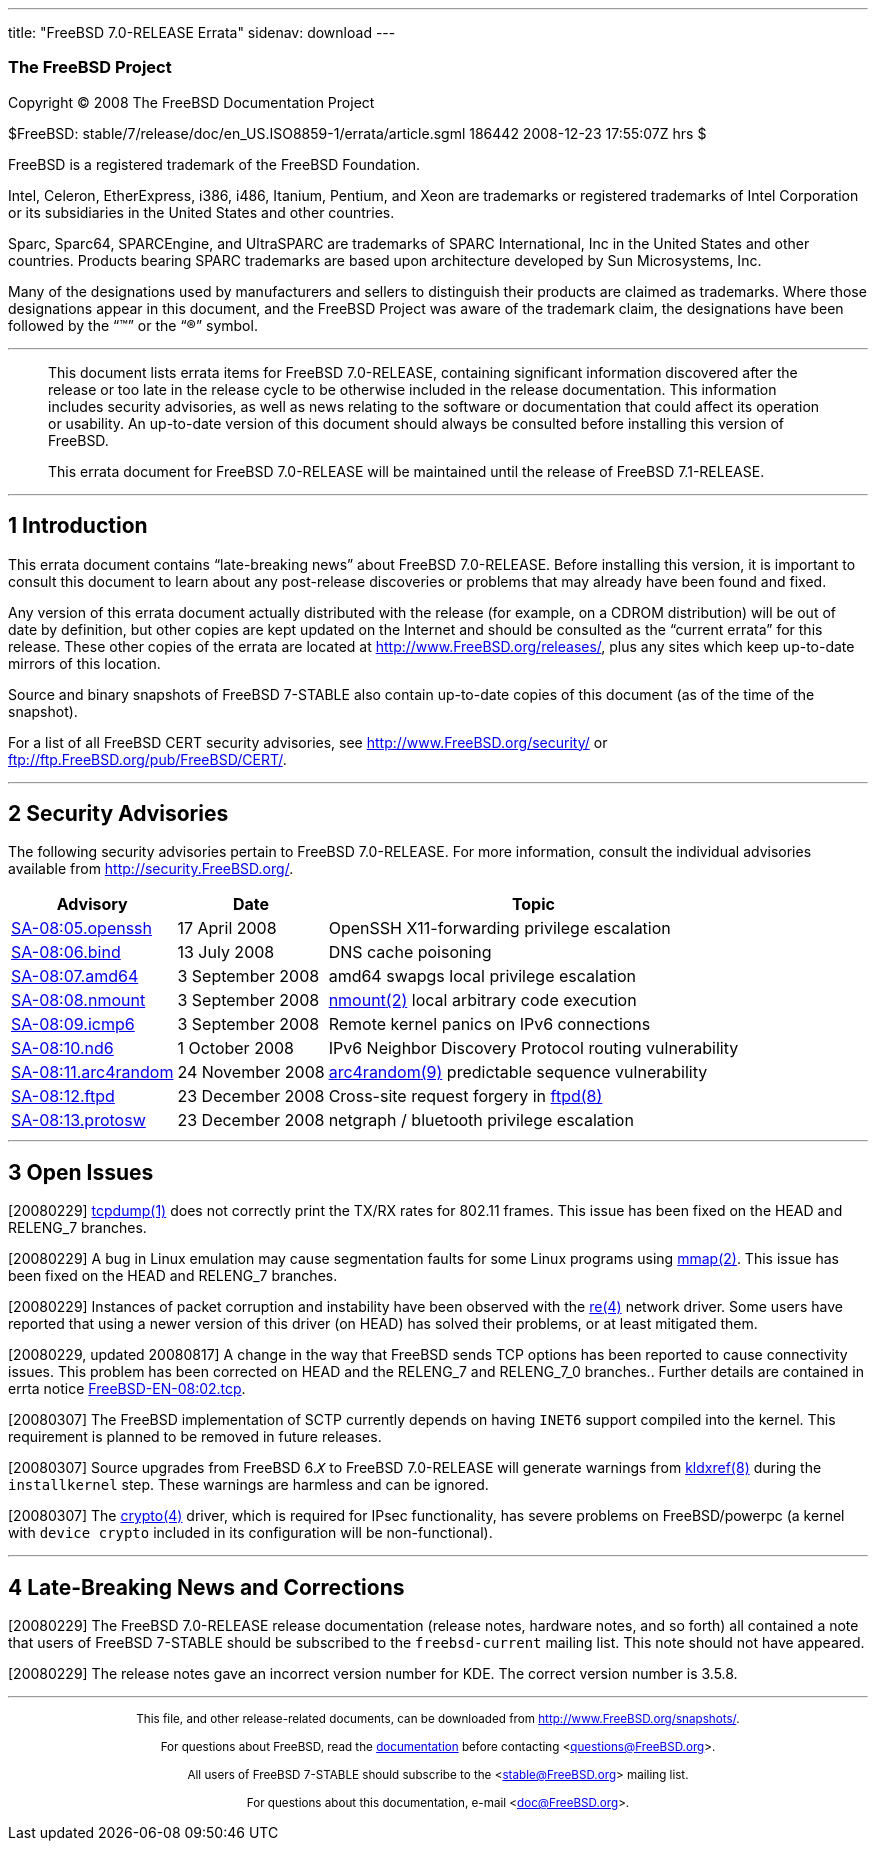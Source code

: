---
title: "FreeBSD 7.0-RELEASE Errata"
sidenav: download
---

++++


<h3 class="CORPAUTHOR">The FreeBSD Project</h3>

<p class="COPYRIGHT">Copyright &copy; 2008 The FreeBSD Documentation Project</p>

<p class="PUBDATE">$FreeBSD: stable/7/release/doc/en_US.ISO8859-1/errata/article.sgml
186442 2008-12-23 17:55:07Z hrs $<br />
</p>

<div class="LEGALNOTICE"><a id="TRADEMARKS" name="TRADEMARKS"></a>
<p>FreeBSD is a registered trademark of the FreeBSD Foundation.</p>

<p>Intel, Celeron, EtherExpress, i386, i486, Itanium, Pentium, and Xeon are trademarks or
registered trademarks of Intel Corporation or its subsidiaries in the United States and
other countries.</p>

<p>Sparc, Sparc64, SPARCEngine, and UltraSPARC are trademarks of SPARC International, Inc
in the United States and other countries. Products bearing SPARC trademarks are based
upon architecture developed by Sun Microsystems, Inc.</p>

<p>Many of the designations used by manufacturers and sellers to distinguish their
products are claimed as trademarks. Where those designations appear in this document, and
the FreeBSD Project was aware of the trademark claim, the designations have been followed
by the &#8220;&trade;&#8221; or the &#8220;&reg;&#8221; symbol.</p>
</div>

<hr />
</div>

<blockquote class="ABSTRACT">
<div class="ABSTRACT"><a id="AEN16" name="AEN16"></a>
<p>This document lists errata items for FreeBSD 7.0-RELEASE, containing significant
information discovered after the release or too late in the release cycle to be otherwise
included in the release documentation. This information includes security advisories, as
well as news relating to the software or documentation that could affect its operation or
usability. An up-to-date version of this document should always be consulted before
installing this version of FreeBSD.</p>

<p>This errata document for FreeBSD 7.0-RELEASE will be maintained until the release of
FreeBSD 7.1-RELEASE.</p>
</div>
</blockquote>

<div class="SECT1">
<hr />
<h2 class="SECT1"><a id="INTRO" name="INTRO">1 Introduction</a></h2>

<p>This errata document contains &#8220;late-breaking news&#8221; about FreeBSD
7.0-RELEASE. Before installing this version, it is important to consult this document to
learn about any post-release discoveries or problems that may already have been found and
fixed.</p>

<p>Any version of this errata document actually distributed with the release (for
example, on a CDROM distribution) will be out of date by definition, but other copies are
kept updated on the Internet and should be consulted as the &#8220;current errata&#8221;
for this release. These other copies of the errata are located at <a
href="http://www.FreeBSD.org/releases/"
target="_top">http://www.FreeBSD.org/releases/</a>, plus any sites which keep up-to-date
mirrors of this location.</p>

<p>Source and binary snapshots of FreeBSD 7-STABLE also contain up-to-date copies of this
document (as of the time of the snapshot).</p>

<p>For a list of all FreeBSD CERT security advisories, see <a
href="http://www.FreeBSD.org/security/"
target="_top">http://www.FreeBSD.org/security/</a> or <a
href="ftp://ftp.FreeBSD.org/pub/FreeBSD/CERT/"
target="_top">ftp://ftp.FreeBSD.org/pub/FreeBSD/CERT/</a>.</p>
</div>

<div class="SECT1">
<hr />
<h2 class="SECT1"><a id="SECURITY" name="SECURITY">2 Security Advisories</a></h2>

<p>The following security advisories pertain to FreeBSD 7.0-RELEASE. For more
information, consult the individual advisories available from <a
href="http://security.FreeBSD.org/" target="_top">http://security.FreeBSD.org/</a>.</p>

<div class="INFORMALTABLE"><a id="AEN34" name="AEN34"></a>
<table border="0" frame="void" class="CALSTABLE">
<col width="1*" />
<col width="1*" />
<col width="3*" />
<thead>
<tr>
<th>Advisory</th>
<th>Date</th>
<th>Topic</th>
</tr>
</thead>

<tbody>
<tr>
<td><a href="http://security.freebsd.org/advisories/FreeBSD-SA-08:05.openssh.asc"
target="_top">SA-08:05.openssh</a></td>
<td>17&nbsp;April&nbsp;2008</td>
<td>
<p>OpenSSH X11-forwarding privilege escalation</p>
</td>
</tr>

<tr>
<td><a href="http://security.freebsd.org/advisories/FreeBSD-SA-08:06.bind.asc"
target="_top">SA-08:06.bind</a></td>
<td>13&nbsp;July&nbsp;2008</td>
<td>
<p>DNS cache poisoning</p>
</td>
</tr>

<tr>
<td><a href="http://security.freebsd.org/advisories/FreeBSD-SA-08:07.amd64.asc"
target="_top">SA-08:07.amd64</a></td>
<td>3&nbsp;September&nbsp;2008</td>
<td>
<p>amd64 swapgs local privilege escalation</p>
</td>
</tr>

<tr>
<td><a href="http://security.freebsd.org/advisories/FreeBSD-SA-08:08.nmount.asc"
target="_top">SA-08:08.nmount</a></td>
<td>3&nbsp;September&nbsp;2008</td>
<td>
<p><a
href="http://www.FreeBSD.org/cgi/man.cgi?query=nmount&sektion=2&manpath=FreeBSD+7.0-stable">
<span class="CITEREFENTRY"><span class="REFENTRYTITLE">nmount</span>(2)</span></a> local
arbitrary code execution</p>
</td>
</tr>

<tr>
<td><a href="http://security.freebsd.org/advisories/FreeBSD-SA-08:09.icmp6.asc"
target="_top">SA-08:09.icmp6</a></td>
<td>3&nbsp;September&nbsp;2008</td>
<td>
<p>Remote kernel panics on IPv6 connections</p>
</td>
</tr>

<tr>
<td><a href="http://security.freebsd.org/advisories/FreeBSD-SA-08:10.nd6.asc"
target="_top">SA-08:10.nd6</a></td>
<td>1&nbsp;October&nbsp;2008</td>
<td>
<p>IPv6 Neighbor Discovery Protocol routing vulnerability</p>
</td>
</tr>

<tr>
<td><a href="http://security.freebsd.org/advisories/FreeBSD-SA-08:11.arc4random.asc"
target="_top">SA-08:11.arc4random</a></td>
<td>24&nbsp;November&nbsp;2008</td>
<td>
<p><a
href="http://www.FreeBSD.org/cgi/man.cgi?query=arc4random&sektion=9&manpath=FreeBSD+7.0-stable">
<span class="CITEREFENTRY"><span class="REFENTRYTITLE">arc4random</span>(9)</span></a>
predictable sequence vulnerability</p>
</td>
</tr>

<tr>
<td><a href="http://security.freebsd.org/advisories/FreeBSD-SA-08:12.ftpd.asc"
target="_top">SA-08:12.ftpd</a></td>
<td>23&nbsp;December&nbsp;2008</td>
<td>
<p>Cross-site request forgery in <a
href="http://www.FreeBSD.org/cgi/man.cgi?query=ftpd&sektion=8&manpath=FreeBSD+7.0-stable">
<span class="CITEREFENTRY"><span class="REFENTRYTITLE">ftpd</span>(8)</span></a></p>
</td>
</tr>

<tr>
<td><a href="http://security.freebsd.org/advisories/FreeBSD-SA-08:13.protosw.asc"
target="_top">SA-08:13.protosw</a></td>
<td>23&nbsp;December&nbsp;2008</td>
<td>
<p>netgraph / bluetooth privilege escalation</p>
</td>
</tr>
</tbody>
</table>
</div>
</div>

<div class="SECT1">
<hr />
<h2 class="SECT1"><a id="OPEN-ISSUES" name="OPEN-ISSUES">3 Open Issues</a></h2>

<p>[20080229] <a
href="http://www.FreeBSD.org/cgi/man.cgi?query=tcpdump&sektion=1&manpath=FreeBSD+7.0-stable">
<span class="CITEREFENTRY"><span class="REFENTRYTITLE">tcpdump</span>(1)</span></a> does
not correctly print the TX/RX rates for 802.11 frames. This issue has been fixed on the
HEAD and RELENG_7 branches.</p>

<p>[20080229] A bug in Linux emulation may cause segmentation faults for some Linux
programs using <a
href="http://www.FreeBSD.org/cgi/man.cgi?query=mmap&sektion=2&manpath=FreeBSD+7.0-stable">
<span class="CITEREFENTRY"><span class="REFENTRYTITLE">mmap</span>(2)</span></a>. This
issue has been fixed on the HEAD and RELENG_7 branches.</p>

<p>[20080229] Instances of packet corruption and instability have been observed with the
<a
href="http://www.FreeBSD.org/cgi/man.cgi?query=re&sektion=4&manpath=FreeBSD+7.0-stable"><span
 class="CITEREFENTRY"><span class="REFENTRYTITLE">re</span>(4)</span></a> network driver.
Some users have reported that using a newer version of this driver (on HEAD) has solved
their problems, or at least mitigated them.</p>

<p>[20080229, updated 20080817] A change in the way that FreeBSD sends TCP options has
been reported to cause connectivity issues. This problem has been corrected on HEAD and
the RELENG_7 and RELENG_7_0 branches.. Further details are contained in errta notice <a
href="http://security.FreeBSD.org/advisories/FreeBSD-EN-08:02.tcp.asc"
target="_top">FreeBSD-EN-08:02.tcp</a>.</p>

<p>[20080307] The FreeBSD implementation of SCTP currently depends on having <tt
class="LITERAL">INET6</tt> support compiled into the kernel. This requirement is planned
to be removed in future releases.</p>

<p>[20080307] Source upgrades from FreeBSD 6.<tt class="REPLACEABLE"><i>X</i></tt> to
FreeBSD 7.0-RELEASE will generate warnings from <a
href="http://www.FreeBSD.org/cgi/man.cgi?query=kldxref&sektion=8&manpath=FreeBSD+7.0-stable">
<span class="CITEREFENTRY"><span class="REFENTRYTITLE">kldxref</span>(8)</span></a>
during the <tt class="LITERAL">installkernel</tt> step. These warnings are harmless and
can be ignored.</p>

<p>[20080307] The <a
href="http://www.FreeBSD.org/cgi/man.cgi?query=crypto&sektion=4&manpath=FreeBSD+7.0-stable">
<span class="CITEREFENTRY"><span class="REFENTRYTITLE">crypto</span>(4)</span></a>
driver, which is required for IPsec functionality, has severe problems on FreeBSD/powerpc
(a kernel with <tt class="LITERAL">device crypto</tt> included in its configuration will
be non-functional).</p>
</div>

<div class="SECT1">
<hr />
<h2 class="SECT1"><a id="LATE-NEWS" name="LATE-NEWS">4 Late-Breaking News and
Corrections</a></h2>

<p>[20080229] The FreeBSD 7.0-RELEASE release documentation (release notes, hardware
notes, and so forth) all contained a note that users of FreeBSD 7-STABLE should be
subscribed to the <tt class="LITERAL">freebsd-current</tt> mailing list. This note should
not have appeared.</p>

<p>[20080229] The release notes gave an incorrect version number for KDE. The correct
version number is 3.5.8.</p>
</div>
</div>

<hr />
<p align="center"><small>This file, and other release-related documents, can be
downloaded from <a
href="http://www.FreeBSD.org/snapshots/">http://www.FreeBSD.org/snapshots/</a>.</small></p>

<p align="center"><small>For questions about FreeBSD, read the <a
href="http://www.FreeBSD.org/docs.html">documentation</a> before contacting &#60;<a
href="mailto:questions@FreeBSD.org">questions@FreeBSD.org</a>&#62;.</small></p>

<p align="center"><small>All users of FreeBSD 7-STABLE should subscribe to the &#60;<a
href="mailto:stable@FreeBSD.org">stable@FreeBSD.org</a>&#62; mailing list.</small></p>

<p align="center"><small>For questions about this documentation, e-mail &#60;<a
href="mailto:doc@FreeBSD.org">doc@FreeBSD.org</a>&#62;.</small></p>
++++



